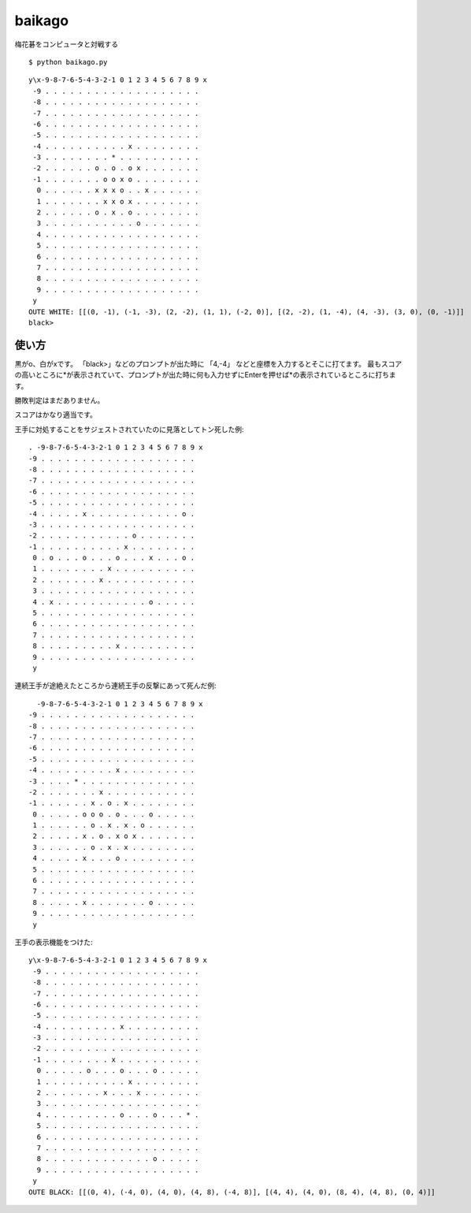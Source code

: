 =========
 baikago
=========

梅花碁をコンピュータと対戦する

::

   $ python baikago.py

::

   y\x-9-8-7-6-5-4-3-2-1 0 1 2 3 4 5 6 7 8 9 x
    -9 . . . . . . . . . . . . . . . . . . .
    -8 . . . . . . . . . . . . . . . . . . .
    -7 . . . . . . . . . . . . . . . . . . .
    -6 . . . . . . . . . . . . . . . . . . .
    -5 . . . . . . . . . . . . . . . . . . .
    -4 . . . . . . . . . . x . . . . . . . .
    -3 . . . . . . . . * . . . . . . . . . .
    -2 . . . . . . o . o . o x . . . . . . .
    -1 . . . . . . . o o x o . . . . . . . .
     0 . . . . . . x x x o . . x . . . . . .
     1 . . . . . . . x x o x . . . . . . . .
     2 . . . . . . o . x . o . . . . . . . .
     3 . . . . . . . . . . . o . . . . . . .
     4 . . . . . . . . . . . . . . . . . . .
     5 . . . . . . . . . . . . . . . . . . .
     6 . . . . . . . . . . . . . . . . . . .
     7 . . . . . . . . . . . . . . . . . . .
     8 . . . . . . . . . . . . . . . . . . .
     9 . . . . . . . . . . . . . . . . . . .
    y
   OUTE WHITE: [[(0, -1), (-1, -3), (2, -2), (1, 1), (-2, 0)], [(2, -2), (1, -4), (4, -3), (3, 0), (0, -1)]]
   black>

使い方
======

黒がo、白がxです。
「black>」などのプロンプトが出た時に 「4,-4」 などと座標を入力するとそこに打てます。
最もスコアの高いところに*が表示されていて、プロンプトが出た時に何も入力せずにEnterを押せば*の表示されているところに打ちます。

勝敗判定はまだありません。

スコアはかなり適当です。


王手に対処することをサジェストされていたのに見落としてトン死した例::

   . -9-8-7-6-5-4-3-2-1 0 1 2 3 4 5 6 7 8 9 x
   -9 . . . . . . . . . . . . . . . . . . .
   -8 . . . . . . . . . . . . . . . . . . .
   -7 . . . . . . . . . . . . . . . . . . .
   -6 . . . . . . . . . . . . . . . . . . .
   -5 . . . . . . . . . . . . . . . . . . .
   -4 . . . . . x . . . . . . . . . . . o .
   -3 . . . . . . . . . . . . . . . . . . .
   -2 . . . . . . . . . . . o . . . . . . .
   -1 . . . . . . . . . . x . . . . . . . .
    0 . o . . . o . . . o . . . x . . . o .
    1 . . . . . . . . x . . . . . . . . . .
    2 . . . . . . . x . . . . . . . . . . .
    3 . . . . . . . . . . . . . . . . . . .
    4 . x . . . . . . . . . . . o . . . . .
    5 . . . . . . . . . . . . . . . . . . .
    6 . . . . . . . . . . . . . . . . . . .
    7 . . . . . . . . . . . . . . . . . . .
    8 . . . . . . . . . x . . . . . . . . .
    9 . . . . . . . . . . . . . . . . . . .
    y

連続王手が途絶えたところから連続王手の反撃にあって死んだ例::

     -9-8-7-6-5-4-3-2-1 0 1 2 3 4 5 6 7 8 9 x
   -9 . . . . . . . . . . . . . . . . . . .
   -8 . . . . . . . . . . . . . . . . . . .
   -7 . . . . . . . . . . . . . . . . . . .
   -6 . . . . . . . . . . . . . . . . . . .
   -5 . . . . . . . . . . . . . . . . . . .
   -4 . . . . . . . . . x . . . . . . . . .
   -3 . . . . * . . . . . . . . . . . . . .
   -2 . . . . . . . x . . . . . . . . . . .
   -1 . . . . . . x . o . x . . . . . . . .
    0 . . . . . o o o . o . . . o . . . . .
    1 . . . . . . o . x . x . o . . . . . .
    2 . . . . . x . o . x o x . . . . . . .
    3 . . . . . . o . x . x . . . . . . . .
    4 . . . . . x . . . o . . . . . . . . .
    5 . . . . . . . . . . . . . . . . . . .
    6 . . . . . . . . . . . . . . . . . . .
    7 . . . . . . . . . . . . . . . . . . .
    8 . . . . . x . . . . . . . o . . . . .
    9 . . . . . . . . . . . . . . . . . . .
    y

王手の表示機能をつけた::

  y\x-9-8-7-6-5-4-3-2-1 0 1 2 3 4 5 6 7 8 9 x
   -9 . . . . . . . . . . . . . . . . . . .
   -8 . . . . . . . . . . . . . . . . . . .
   -7 . . . . . . . . . . . . . . . . . . .
   -6 . . . . . . . . . . . . . . . . . . .
   -5 . . . . . . . . . . . . . . . . . . .
   -4 . . . . . . . . . x . . . . . . . . .
   -3 . . . . . . . . . . . . . . . . . . .
   -2 . . . . . . . . . . . . . . . . . . .
   -1 . . . . . . . . x . . . . . . . . . .
    0 . . . . . o . . . o . . . o . . . . .
    1 . . . . . . . . . . x . . . . . . . .
    2 . . . . . . . x . . . x . . . . . . .
    3 . . . . . . . . . . . . . . . . . . .
    4 . . . . . . . . . o . . . o . . . * .
    5 . . . . . . . . . . . . . . . . . . .
    6 . . . . . . . . . . . . . . . . . . .
    7 . . . . . . . . . . . . . . . . . . .
    8 . . . . . . . . . . . . . o . . . . .
    9 . . . . . . . . . . . . . . . . . . .
   y
  OUTE BLACK: [[(0, 4), (-4, 0), (4, 0), (4, 8), (-4, 8)], [(4, 4), (4, 0), (8, 4), (4, 8), (0, 4)]]
